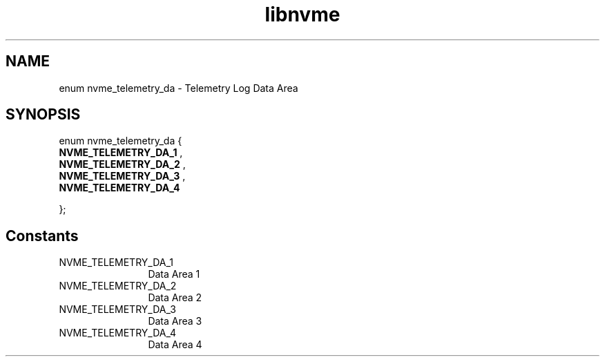 .TH "libnvme" 9 "enum nvme_telemetry_da" "November 2024" "API Manual" LINUX
.SH NAME
enum nvme_telemetry_da \- Telemetry Log Data Area
.SH SYNOPSIS
enum nvme_telemetry_da {
.br
.BI "    NVME_TELEMETRY_DA_1"
, 
.br
.br
.BI "    NVME_TELEMETRY_DA_2"
, 
.br
.br
.BI "    NVME_TELEMETRY_DA_3"
, 
.br
.br
.BI "    NVME_TELEMETRY_DA_4"

};
.SH Constants
.IP "NVME_TELEMETRY_DA_1" 12
Data Area 1
.IP "NVME_TELEMETRY_DA_2" 12
Data Area 2
.IP "NVME_TELEMETRY_DA_3" 12
Data Area 3
.IP "NVME_TELEMETRY_DA_4" 12
Data Area 4
